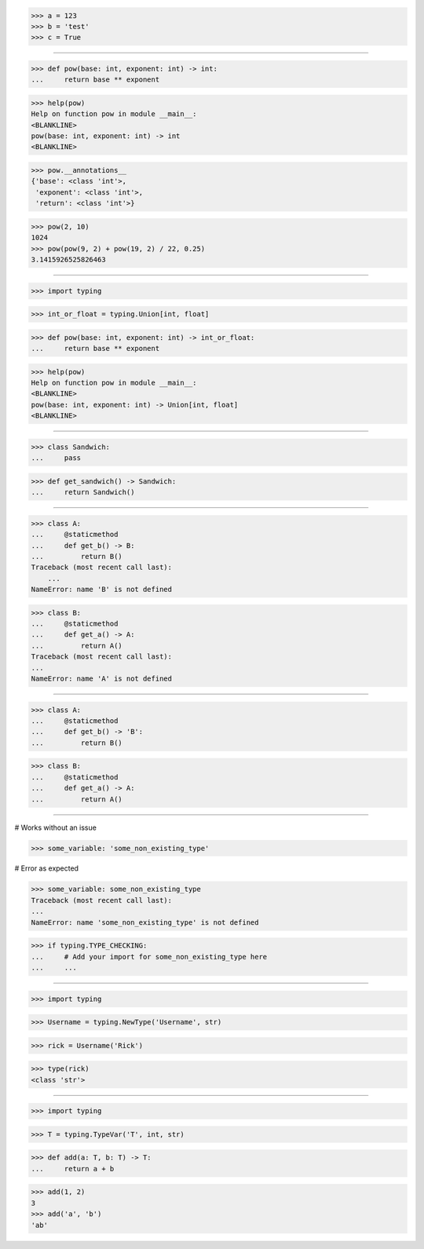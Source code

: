 
>>> a = 123
>>> b = 'test'
>>> c = True

------------------------------------------------------------------

>>> def pow(base: int, exponent: int) -> int:
...     return base ** exponent

>>> help(pow)
Help on function pow in module __main__:
<BLANKLINE>
pow(base: int, exponent: int) -> int
<BLANKLINE>

>>> pow.__annotations__
{'base': <class 'int'>,
 'exponent': <class 'int'>,
 'return': <class 'int'>}

>>> pow(2, 10)
1024
>>> pow(pow(9, 2) + pow(19, 2) / 22, 0.25) 
3.1415926525826463

------------------------------------------------------------------

>>> import typing

>>> int_or_float = typing.Union[int, float]

>>> def pow(base: int, exponent: int) -> int_or_float:
...     return base ** exponent

>>> help(pow)
Help on function pow in module __main__:
<BLANKLINE>
pow(base: int, exponent: int) -> Union[int, float]
<BLANKLINE>

------------------------------------------------------------------

>>> class Sandwich:
...     pass


>>> def get_sandwich() -> Sandwich:
...     return Sandwich()

------------------------------------------------------------------

>>> class A:
...     @staticmethod
...     def get_b() -> B:
...         return B()
Traceback (most recent call last):
    ...
NameError: name 'B' is not defined


>>> class B:
...     @staticmethod
...     def get_a() -> A:
...         return A()
Traceback (most recent call last):
...
NameError: name 'A' is not defined


------------------------------------------------------------------

>>> class A:
...     @staticmethod
...     def get_b() -> 'B':
...         return B()


>>> class B:
...     @staticmethod
...     def get_a() -> A:
...         return A()

------------------------------------------------------------------

# Works without an issue

>>> some_variable: 'some_non_existing_type'

# Error as expected

>>> some_variable: some_non_existing_type
Traceback (most recent call last):
...
NameError: name 'some_non_existing_type' is not defined

>>> if typing.TYPE_CHECKING:
...     # Add your import for some_non_existing_type here
...     ...

------------------------------------------------------------------

>>> import typing

>>> Username = typing.NewType('Username', str)

>>> rick = Username('Rick')

>>> type(rick)
<class 'str'>


------------------------------------------------------------------

>>> import typing

>>> T = typing.TypeVar('T', int, str)

>>> def add(a: T, b: T) -> T:
...     return a + b

>>> add(1, 2)
3
>>> add('a', 'b')
'ab'
